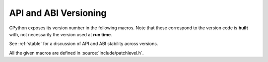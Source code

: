 .. highlight:: c

.. _apiabiversion:

***********************
API and ABI Versioning
***********************

CPython exposes its version number in the following macros.
Note that these correspond to the version code is **built** with,
not necessarily the version used at **run time**.

See :ref:`stable` for a discussion of API and ABI stability across versions.

.. c:macro:: PY_MAJOR_VERSION

   The ``3`` in ``3.4.1a2``.

.. c:macro:: PY_MINOR_VERSION

   The ``4`` in ``3.4.1a2``.

.. c:macro:: PY_MICRO_VERSION

   The ``1`` in ``3.4.1a2``.

.. c:macro:: PY_RELEASE_LEVEL

   The ``a`` in ``3.4.1a2``.
   This can be ``0xA`` for alpha, ``0xB`` for beta, ``0xC`` for release
   candidate or ``0xF`` for final.

.. c:macro:: PY_RELEASE_SERIAL

   The ``2`` in ``3.4.1a2``. Zero for final releases.

.. c:macro:: PY_VERSION_HEX

   The Python version number encoded in a single integer.

   The underlying version information can be found by treating it as a 32 bit
   number in the following manner:

   +-------+-------------------------+-------------------------+--------------------------+
   | Bytes | Bits (big endian order) | Meaning                 | Value for ``3.4.1a2``    |
   +=======+=========================+=========================+==========================+
   |   1   |         1-8             |  ``PY_MAJOR_VERSION``   | ``0x03``                 |
   +-------+-------------------------+-------------------------+--------------------------+
   |   2   |         9-16            |  ``PY_MINOR_VERSION``   | ``0x04``                 |
   +-------+-------------------------+-------------------------+--------------------------+
   |   3   |         17-24           |  ``PY_MICRO_VERSION``   | ``0x01``                 |
   +-------+-------------------------+-------------------------+--------------------------+
   |   4   |         25-28           |  ``PY_RELEASE_LEVEL``   | ``0xA``                  |
   +       +-------------------------+-------------------------+--------------------------+
   |       |         29-32           |  ``PY_RELEASE_SERIAL``  | ``0x2``                  |
   +-------+-------------------------+-------------------------+--------------------------+

   Thus ``3.4.1a2`` is hexversion ``0x030401a2`` and ``3.10.0`` is
   hexversion ``0x030a00f0``.

   Use this for numeric comparisons, e.g. ``#if PY_VERSION_HEX >= ...``

   This version is also available via the symbol :data:`Py_Version`.

.. c:var:: const unsigned long Py_Version

   The Python runtime version number encoded in a single constant integer, with
   the same format as the :c:macro:`PY_VERSION_HEX` macro.
   This contains the Python version used at run time.

   .. versionadded:: 3.11

All the given macros are defined in :source:`Include/patchlevel.h`.

